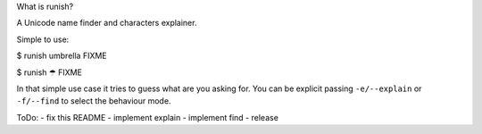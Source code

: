 What is runish?

A Unicode name finder and characters explainer.

Simple to use:

$ runish umbrella
FIXME

$ runish ☂
FIXME

In that simple use case it tries to guess what are you asking for. You can be explicit passing ``-e/--explain`` or ``-f/--find`` to select the behaviour mode.

ToDo:
- fix this README
- implement explain
- implement find
- release
